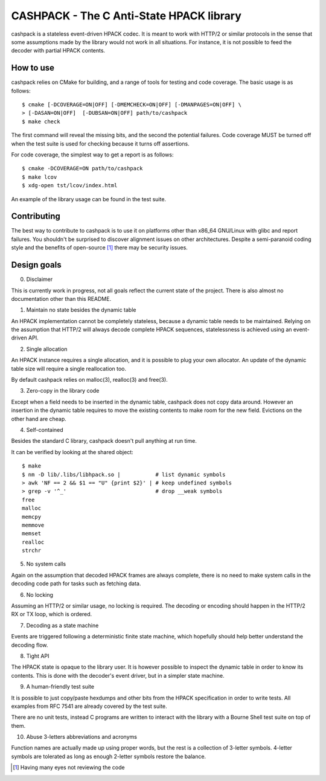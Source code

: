 CASHPACK - The C Anti-State HPACK library
=========================================

cashpack is a stateless event-driven HPACK codec. It is meant to work with
HTTP/2 or similar protocols in the sense that some assumptions made by the
library would not work in all situations. For instance, it is not possible
to feed the decoder with partial HPACK contents.

.. image:: https://travis-ci.org/Dridi/cashpack.svg
.. image:: https://scan.coverity.com/projects/7758/badge.svg

How to use
-----------

cashpack relies on CMake for building, and a range of tools for testing and
code coverage. The basic usage is as follows::

   $ cmake [-DCOVERAGE=ON|OFF] [-DMEMCHECK=ON|OFF] [-DMANPAGES=ON|OFF] \
   > [-DASAN=ON|OFF]  [-DUBSAN=ON|OFF] path/to/cashpack
   $ make check

The first command will reveal the missing bits, and the second the potential
failures. Code coverage MUST be turned off when the test suite is used for
checking because it turns off assertions.

For code coverage, the simplest way to get a report is as follows::

   $ cmake -DCOVERAGE=ON path/to/cashpack
   $ make lcov
   $ xdg-open tst/lcov/index.html

An example of the library usage can be found in the test suite.

Contributing
------------

The best way to contribute to cashpack is to use it on platforms other than
x86_64 GNU/Linux with glibc and report failures. You shouldn't be surprised to
discover alignment issues on other architectures. Despite a semi-paranoid
coding style and the benefits of open-source [1]_ there may be security issues.

Design goals
------------

0. Disclaimer

This is currently work in progress, not all goals reflect the current state
of the project. There is also almost no documentation other than this README.

1. Maintain no state besides the dynamic table

An HPACK implementation cannot be completely stateless, because a dynamic
table needs to be maintained. Relying on the assumption that HTTP/2 will
always decode complete HPACK sequences, statelessness is achieved using an
event-driven API.

2. Single allocation

An HPACK instance requires a single allocation, and it is possible to plug
your own allocator. An update of the dynamic table size will require a
single reallocation too.

By default cashpack relies on malloc(3), realloc(3) and free(3).

3. Zero-copy in the library code

Except when a field needs to be inserted in the dynamic table, cashpack does
not copy data around. However an insertion in the dynamic table requires to
move the existing contents to make room for the new field. Evictions on the
other hand are cheap.

4. Self-contained

Besides the standard C library, cashpack doesn't pull anything at run time.

It can be verified by looking at the shared object::

   $ make
   $ nm -D lib/.libs/libhpack.so |           # list dynamic symbols
   > awk 'NF == 2 && $1 == "U" {print $2}' | # keep undefined symbols
   > grep -v '^_'                            # drop __weak symbols
   free
   malloc
   memcpy
   memmove
   memset
   realloc
   strchr

5. No system calls

Again on the assumption that decoded HPACK frames are always complete,
there is no need to make system calls in the decoding code path for tasks
such as fetching data.

6. No locking

Assuming an HTTP/2 or similar usage, no locking is required. The decoding
or encoding should happen in the HTTP/2 RX or TX loop, which is ordered.

7. Decoding as a state machine

Events are triggered following a deterministic finite state machine, which
hopefully should help better understand the decoding flow.

8. Tight API

The HPACK state is opaque to the library user. It is however possible to
inspect the dynamic table in order to know its contents. This is done with
the decoder's event driver, but in a simpler state machine.

9. A human-friendly test suite

It is possible to just copy/paste hexdumps and other bits from the HPACK
specification in order to write tests. All examples from RFC 7541 are
already covered by the test suite.

There are no unit tests, instead C programs are written to interact with
the library with a Bourne Shell test suite on top of them.

10. Abuse 3-letters abbreviations and acronyms

Function names are actually made up using proper words, but the rest is a
collection of 3-letter symbols. 4-letter symbols are tolerated as long as
enough 2-letter symbols restore the balance.

.. [1] Having many eyes not reviewing the code
